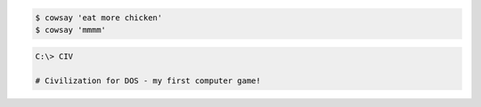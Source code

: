 
.. code-block:: terminal
    git clone git@github.com:symfony/symfony.git

.. code-block:: terminal

    $ cowsay 'eat more chicken'
    $ cowsay 'mmmm'

.. code-block:: terminal

    C:\> CIV

    # Civilization for DOS - my first computer game!
